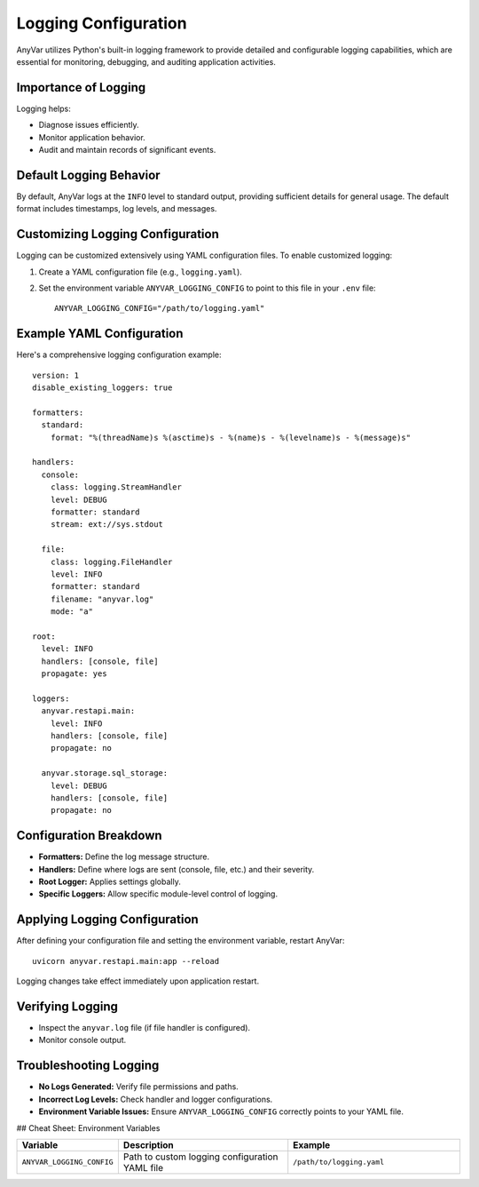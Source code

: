 Logging Configuration
!!!!!!!!!!!!!!!!!!!!!

AnyVar utilizes Python's built-in logging framework to provide detailed and configurable logging capabilities, which are essential for monitoring, debugging, and auditing application activities.

Importance of Logging
=====================

Logging helps:

* Diagnose issues efficiently.
* Monitor application behavior.
* Audit and maintain records of significant events.

Default Logging Behavior
========================

By default, AnyVar logs at the ``INFO`` level to standard output, providing sufficient details for general usage. The default format includes timestamps, log levels, and messages.

Customizing Logging Configuration
=================================

Logging can be customized extensively using YAML configuration files. To enable customized logging:

1. Create a YAML configuration file (e.g., ``logging.yaml``).
2. Set the environment variable ``ANYVAR_LOGGING_CONFIG`` to point to this file in your ``.env`` file: ::

    ANYVAR_LOGGING_CONFIG="/path/to/logging.yaml"

Example YAML Configuration
==========================

Here's a comprehensive logging configuration example: ::

    version: 1
    disable_existing_loggers: true

    formatters:
      standard:
        format: "%(threadName)s %(asctime)s - %(name)s - %(levelname)s - %(message)s"

    handlers:
      console:
        class: logging.StreamHandler
        level: DEBUG
        formatter: standard
        stream: ext://sys.stdout

      file:
        class: logging.FileHandler
        level: INFO
        formatter: standard
        filename: "anyvar.log"
        mode: "a"

    root:
      level: INFO
      handlers: [console, file]
      propagate: yes

    loggers:
      anyvar.restapi.main:
        level: INFO
        handlers: [console, file]
        propagate: no

      anyvar.storage.sql_storage:
        level: DEBUG
        handlers: [console, file]
        propagate: no

Configuration Breakdown
=======================

* **Formatters:** Define the log message structure.
* **Handlers:** Define where logs are sent (console, file, etc.) and their severity.
* **Root Logger:** Applies settings globally.
* **Specific Loggers:** Allow specific module-level control of logging.

Applying Logging Configuration
==============================

After defining your configuration file and setting the environment variable, restart AnyVar: ::

    uvicorn anyvar.restapi.main:app --reload

Logging changes take effect immediately upon application restart.

Verifying Logging
=================

* Inspect the ``anyvar.log`` file (if file handler is configured).
* Monitor console output.

Troubleshooting Logging
=======================

* **No Logs Generated:** Verify file permissions and paths.
* **Incorrect Log Levels:** Check handler and logger configurations.
* **Environment Variable Issues:** Ensure ``ANYVAR_LOGGING_CONFIG`` correctly points to your YAML file.

## Cheat Sheet: Environment Variables

.. list-table::
   :widths: 20 40 40
   :header-rows: 1

   * - Variable
     - Description
     - Example
   * - ``ANYVAR_LOGGING_CONFIG``
     - Path to custom logging configuration YAML file
     - ``/path/to/logging.yaml``
